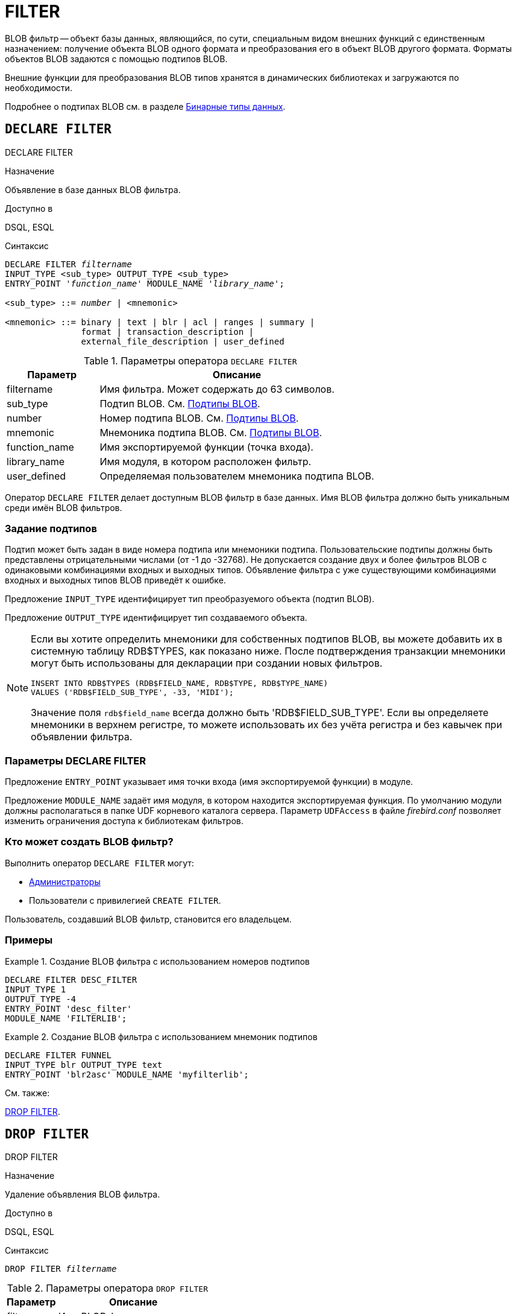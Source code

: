 [[fblangref-ddl-filter]]
= FILTER

BLOB фильтр -- объект базы данных, являющийся, по сути, специальным видом внешних функций с единственным назначением: получение объекта BLOB одного формата и преобразования его в объект BLOB другого формата.
Форматы объектов BLOB задаются с помощью подтипов BLOB. 

Внешние функции для преобразования BLOB типов хранятся в динамических библиотеках и загружаются по необходимости.

Подробнее о подтипах BLOB см.
в разделе <<fblangref-datatypes-binary,Бинарные типы данных>>.

[[fblangref-ddl-filter-declare]]
== `DECLARE FILTER`
((DECLARE FILTER))

.Назначение
Объявление в базе данных BLOB фильтра.

.Доступно в
DSQL, ESQL

.Синтаксис
[listing,subs="+quotes,macros"]
----
DECLARE FILTER _filtername_
INPUT_TYPE <sub_type> OUTPUT_TYPE <sub_type>
ENTRY_POINT '_function_name_' MODULE_NAME '_library_name_';

<sub_type> ::= _number_ | <mnemonic>

<mnemonic> ::= binary | text | blr | acl | ranges | summary |
               format | transaction_description |
               external_file_description | user_defined
----

[[fblangref-ddl-tbl-declarefiltr]]
.Параметры оператора `DECLARE FILTER`
[cols="<1,<3", options="header",stripes="none"]
|===
^| Параметр
^| Описание

|filtername
|Имя фильтра.
Может содержать до 63 символов.

|sub_type
|Подтип BLOB.
См. <<fblangref-datatypes-blob-subtype,Подтипы BLOB>>.

|number
|Номер подтипа BLOB.
См. <<fblangref-datatypes-blob-subtype,Подтипы BLOB>>.

|mnemonic
|Мнемоника подтипа BLOB.
См. <<fblangref-datatypes-blob-subtype,Подтипы BLOB>>.

|function_name
|Имя экспортируемой функции (точка входа).

|library_name
|Имя модуля, в котором расположен фильтр.

|user_defined
|Определяемая пользователем мнемоника подтипа BLOB.
|===

Оператор `DECLARE FILTER` делает доступным BLOB фильтр в базе данных.
Имя BLOB фильтра должно быть уникальным среди имён BLOB фильтров. 

[[fblangref-ddl-filter-declare-subtypes]]
=== Задание подтипов

Подтип может быть задан в виде номера подтипа или мнемоники подтипа.
Пользовательские подтипы должны быть представлены отрицательными числами (от -1 до -32768). Не допускается создание двух и более фильтров BLOB с одинаковыми комбинациями входных и выходных типов.
Объявление фильтра с уже существующими комбинациями входных и выходных типов BLOB приведёт к ошибке.

Предложение `INPUT_TYPE` идентифицирует тип преобразуемого объекта (подтип BLOB).

Предложение `OUTPUT_TYPE` идентифицирует тип создаваемого объекта.

[NOTE]
====
Если вы хотите определить мнемоники для собственных подтипов BLOB, вы можете добавить их в системную таблицу RDB$TYPES, как показано ниже.
После подтверждения транзакции мнемоники могут быть использованы для декларации при создании новых фильтров. 


[source,sql]
----
INSERT INTO RDB$TYPES (RDB$FIELD_NAME, RDB$TYPE, RDB$TYPE_NAME)
VALUES ('RDB$FIELD_SUB_TYPE', -33, 'MIDI');
----

Значение поля `rdb$field_name` всегда должно быть 'RDB$FIELD_SUB_TYPE'. Если вы определяете мнемоники в верхнем регистре, то можете использовать их без учёта регистра и без кавычек при объявлении фильтра.
====

[[fblangref-ddl-filter-declare-params]]
=== Параметры DECLARE FILTER

Предложение `ENTRY_POINT` указывает имя точки входа (имя экспортируемой функции) в модуле.

Предложение `MODULE_NAME` задаёт имя модуля, в котором находится экспортируемая функция.
По умолчанию модули должны располагаться в папке UDF корневого каталога сервера.
Параметр [parameter]``UDFAccess`` в файле [path]_firebird.conf_ позволяет изменить ограничения доступа к библиотекам фильтров. 

[[fblangref-ddl-filter-declare-who]]
=== Кто может создать BLOB фильтр?

Выполнить оператор `DECLARE FILTER` могут: 

* <<fblangref-security-administrators,Администраторы>>
* Пользователи с привилегией `CREATE FILTER`.

Пользователь, создавший BLOB фильтр, становится его владельцем.

[[fblangref-ddl-filter-declare-examples]]
=== Примеры

.Создание BLOB фильтра с использованием номеров подтипов
[example]
====
[source,sql]
----
DECLARE FILTER DESC_FILTER
INPUT_TYPE 1
OUTPUT_TYPE -4
ENTRY_POINT 'desc_filter'
MODULE_NAME 'FILTERLIB';
----
====

.Создание BLOB фильтра с использованием мнемоник подтипов
[example]
====
[source,sql]
----
DECLARE FILTER FUNNEL
INPUT_TYPE blr OUTPUT_TYPE text
ENTRY_POINT 'blr2asc' MODULE_NAME 'myfilterlib';
----
====

.См. также:
<<fblangref-ddl-filter-drop,DROP FILTER>>. 

[[fblangref-ddl-filter-drop]]
== `DROP FILTER`
((DROP FILTER))

.Назначение
Удаление объявления BLOB фильтра.

.Доступно в
DSQL, ESQL

.Синтаксис
[listing,subs=+quotes]
----
DROP FILTER _filtername_
----


.Параметры оператора `DROP FILTER`
[cols="<1,<3", options="header",stripes="none"]
|===
^| Параметр
^| Описание

|filtername
|Имя BLOB фильтра.
|===

Оператор `DROP FILTER` удаляет объявление BLOB фильтра из базы данных.
Удаление BLOB фильтра из базы данных делает его не доступным из базы данных, при этом динамическая библиотека, в которой расположена функция преобразования, остаётся не тронутой.

[[fblangref-ddl-filter-drop-who]]
=== Кто может удалить BLOB фильтр?

Выполнить оператор `DROP FILTER` могут: 

* <<fblangref-security-administrators,Администраторы>>
* Владелец BLOB фильтра; 
* Пользователи с привилегией `DROP ANY FILTER`.


[[fblangref-ddl-filter-drop-examples]]
=== Примеры

.Удаление BLOB фильтра
[example]
====
[source,sql]
----
DROP FILTER DESC_FILTER;
----
====

.См. также:
<<fblangref-ddl-filter-declare,DECLARE FILTER>>. 
